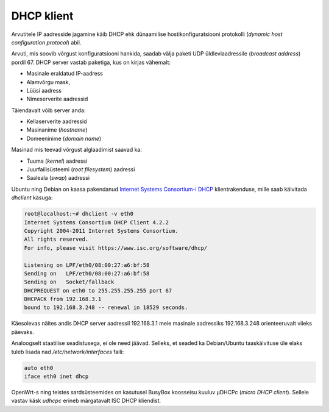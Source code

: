 .. title: DHCP klient
.. author: Lauri Võsandi <lauri.vosandi@gmail.com>
.. tags: 
.. date: 2013-10-31

DHCP klient
===========

Arvutitele IP aadresside jagamine käib DHCP ehk
dünaamilise hostikonfiguratsiooni protokolli
(*dynamic* *host* *configuration* *protocol*) abil.

Arvuti, mis soovib võrgust konfiguratsiooni hankida, saadab välja
paketi UDP üldleviaadressile (*broadcast* *address*) pordil 67.
DHCP server vastab paketiga, kus on kirjas vähemalt:

* Masinale eraldatud IP-aadress
* Alamvõrgu mask, 
* Lüüsi aadress
* Nimeserverite aadressid

Täiendavalt võib server anda:

* Kellaserverite aadressid
* Masinanime (*hostname*)
* Domeeninime (*domain* *name*)

Masinad mis teevad võrgust alglaadimist saavad ka:

* Tuuma (*kernel*) aadressi
* Juurfailisüsteemi (*root* *filesystem*) aadressi
* Saaleala (*swap*) aadressi

Ubuntu ning Debian on kaasa pakendanud 
`Internet Systems Consortium-i DHCP <http://www.isc.org/downloads/dhcp/>`_
klientrakenduse, mille saab käivitada *dhclient* käsuga:

.. code::

    root@localhost:~# dhclient -v eth0 
    Internet Systems Consortium DHCP Client 4.2.2
    Copyright 2004-2011 Internet Systems Consortium.
    All rights reserved.
    For info, please visit https://www.isc.org/software/dhcp/

    Listening on LPF/eth0/08:00:27:a6:bf:58
    Sending on   LPF/eth0/08:00:27:a6:bf:58
    Sending on   Socket/fallback
    DHCPREQUEST on eth0 to 255.255.255.255 port 67
    DHCPACK from 192.168.3.1
    bound to 192.168.3.248 -- renewal in 18529 seconds.

Käesolevas näites andis DHCP server aadressil 192.168.3.1 meie masinale 
aadressiks 192.168.3.248 orienteeruvalt viieks päevaks.

Analoogselt staatilise seadistusega, ei ole need jäävad. Selleks, 
et seaded ka Debian/Ubuntu taaskäivituse üle elaks tuleb lisada nad
*/etc/network/interfaces* faili:

.. code::

    auto eth0
    iface eth0 inet dhcp

OpenWrt-s ning teistes sardsüsteemides on kasutusel BusyBox koosseisu kuuluv
µDHCPc (*micro* *DHCP* *client*). Sellele vastav käsk *udhcpc* erineb
märgatavalt ISC DHCP kliendist.

